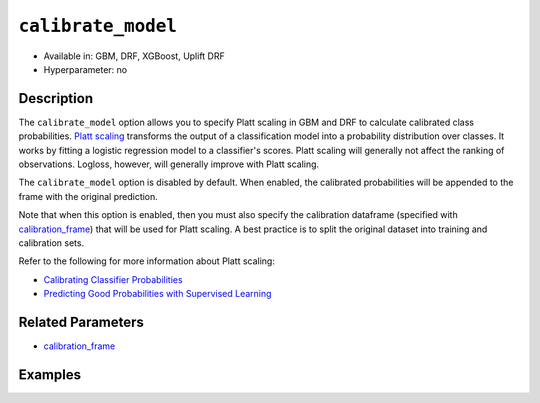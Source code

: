 ``calibrate_model``
-------------------

- Available in: GBM, DRF, XGBoost, Uplift DRF
- Hyperparameter: no

Description
~~~~~~~~~~~

The ``calibrate_model`` option allows you to specify Platt scaling in GBM and DRF to calculate calibrated class probabilities. `Platt scaling <https://en.wikipedia.org/wiki/Platt_scaling>`__ transforms the output of a classification model into a probability distribution over classes. It works by fitting a logistic regression model to a classifier's scores. Platt scaling will generally not affect the ranking of observations. Logloss, however, will generally improve with Platt scaling.

The ``calibrate_model`` option is disabled by default. When enabled, the calibrated probabilities will be appended to the frame with the original prediction. 

Note that when this option is enabled, then you must also specify the calibration dataframe (specified with `calibration_frame <calibration_frame.html>`__) that will be used for Platt scaling. A best practice is to split the original dataset into training and calibration sets. 

Refer to the following for more information about Platt scaling:

- `Calibrating Classifier Probabilities <http://danielnee.com/tag/platt-scaling/>`__
- `Predicting Good Probabilities with Supervised Learning <http://www.datascienceassn.org/sites/default/files/Predicting%20good%20probabilities%20with%20supervised%20learning.pdf>`__

Related Parameters
~~~~~~~~~~~~~~~~~~

- `calibration_frame <calibration_frame.html>`__


Examples
~~~~~~~~

.. tabs::
   .. code-tab:: r R

        library(h2o)
        h2o.init()

        # Import the ecology dataset
        ecology <- h2o.importFile("https://s3.amazonaws.com/h2o-public-test-data/smalldata/gbm_test/ecology_model.csv")

        # Convert response column to a factor
        ecology$Angaus <- as.factor(ecology$Angaus)

        # Split the dataset into training and calibrating datasets
        ecology_split <- h2o.splitFrame(ecology, seed = 12354)
        ecology_train <- ecology_split[[1]]
        ecology_calib <- ecology_split[[2]]

        # Introduce a weight column (artificial non-constant) ONLY to the train set (NOT the calibration one)
        weights <- c(0, rep(1, nrow(ecology_train) - 1))
        ecology_train$weight <- as.h2o(weights)

        # Train an H2O GBM Model with the Calibration dataset
        ecology_model <- h2o.gbm(x = 3:13, y = "Angaus", training_frame = ecology_train,
                                 ntrees = 10,
                                 max_depth = 5,
                                 min_rows = 10,
                                 learn_rate = 0.1,
                                 distribution = "multinomial",
                                 weights_column = "weight",
                                 calibrate_model = TRUE,
                                 calibration_frame = ecology_calib
        )

        predicted <- h2o.predict(ecology_model, ecology_calib)

        # View the predictions
        predicted
          predict        p0         p1    cal_p0     cal_p1
        1       0 0.9201473 0.07985267 0.9415007 0.05849932
        2       0 0.9304295 0.06957048 0.9461329 0.05386715
        3       0 0.8742164 0.12578357 0.9159100 0.08408999
        4       1 0.4877726 0.51222745 0.2896916 0.71030837
        5       1 0.4104012 0.58959878 0.1744277 0.82557230
        6       1 0.3476665 0.65233355 0.1102849 0.88971514

        [256 rows x 5 columns]

   .. code-tab:: python

        import h2o
        from h2o.estimators.gbm import H2OGradientBoostingEstimator
        h2o.init()

        # Import the ecology dataset
        ecology = h2o.import_file("https://s3.amazonaws.com/h2o-public-test-data/smalldata/gbm_test/ecology_model.csv")

        # Convert response column to a factor
        ecology['Angaus'] = ecology['Angaus'].asfactor()

        # Set the predictors and the response column name
        response = 'Angaus'
        predictors = ecology.columns[3:13]

        # Split into train and calibration sets
        train, calib = ecology.split_frame(seed = 12354)

        # Introduce a weight column (artificial non-constant) ONLY to the train set (NOT the calibration one)
        w = h2o.create_frame(binary_fraction=1, binary_ones_fraction=0.5, missing_fraction=0, rows=744, cols=1)
        w.set_names(["weight"])
        train = train.cbind(w)

        # Train an H2O GBM Model with Calibration
        ecology_gbm = H2OGradientBoostingEstimator(ntrees = 10, max_depth = 5, min_rows = 10,
                                                   learn_rate = 0.1, distribution = "multinomial",
                                                   weights_column = "weight", calibrate_model = True,
                                                   calibration_frame = calib)
        ecology_gbm.train(x = predictors, y = "Angaus", training_frame = train)

        predicted = ecology_gbm.predict(calib)

        # View the calibrated predictions appended to the original predictions
        predicted
          predict        p0         p1    cal_p0     cal_p1
        ---------  --------  ---------  --------  ---------
                0  0.881607  0.118393   0.925676  0.0743243
                0  0.917786  0.0822144  0.945076  0.0549236
                0  0.697753  0.302247   0.706711  0.293289
                1  0.538659  0.461341   0.367735  0.632265
                1  0.442108  0.557892   0.197091  0.802909
                1  0.382415  0.617585   0.125879  0.874121
                0  0.923423  0.0765771  0.947633  0.0523671
                0  0.879797  0.120203   0.924555  0.0754445
                0  0.811017  0.188983   0.868916  0.131084
                0  0.709102  0.290898   0.727279  0.272721

        [256 rows x 5 columns]

